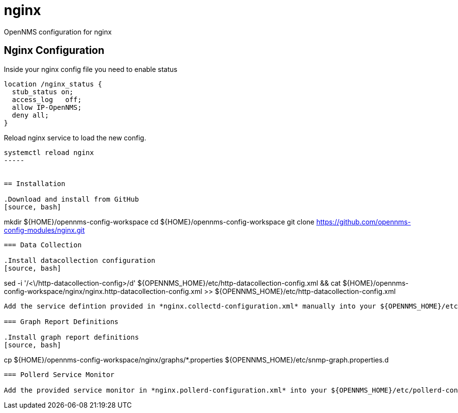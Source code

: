 
= nginx

OpenNMS configuration for nginx

== Nginx Configuration

Inside your nginx config file you need to enable status

[source, bash]
----
location /nginx_status {
  stub_status on;
  access_log   off;
  allow IP-OpenNMS;
  deny all;
}
----

Reload nginx service to load the new config.

[source, bash]
----
systemctl reload nginx
-----


== Installation

.Download and install from GitHub
[source, bash]
----
mkdir ${HOME}/opennms-config-workspace
cd ${HOME}/opennms-config-workspace
git clone https://github.com/opennms-config-modules/nginx.git
----

=== Data Collection

.Install datacollection configuration
[source, bash]
----
sed -i '/<\/http-datacollection-config>/d' ${OPENNMS_HOME}/etc/http-datacollection-config.xml && cat ${HOME}/opennms-config-workspace/nginx/nginx.http-datacollection-config.xml >> ${OPENNMS_HOME}/etc/http-datacollection-config.xml
----

Add the service defintion provided in *nginx.collectd-configuration.xml* manually into your ${OPENNMS_HOME}/etc/collectd-configuration.xml package.

=== Graph Report Definitions

.Install graph report definitions
[source, bash]
----
cp ${HOME}/opennms-config-workspace/nginx/graphs/*.properties ${OPENNMS_HOME}/etc/snmp-graph.properties.d
----

=== Pollerd Service Monitor

Add the provided service monitor in *nginx.pollerd-configuration.xml* into your ${OPENNMS_HOME}/etc/pollerd-configuration.xml.
